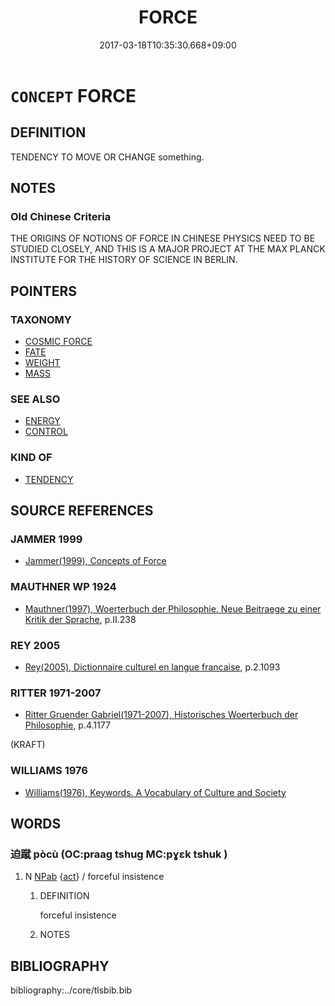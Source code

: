 # -*- mode: mandoku-tls-view -*-
#+TITLE: FORCE
#+DATE: 2017-03-18T10:35:30.668+09:00        
#+STARTUP: content
* =CONCEPT= FORCE
:PROPERTIES:
:CUSTOM_ID: uuid-21deb72a-27fb-460b-aa38-11493c980b09
:TR_ZH: 力量
:END:
** DEFINITION

TENDENCY TO MOVE OR CHANGE something.

** NOTES

*** Old Chinese Criteria
THE ORIGINS OF NOTIONS OF FORCE IN CHINESE PHYSICS NEED TO BE STUDIED CLOSELY, AND THIS IS A MAJOR PROJECT AT THE MAX PLANCK INSTITUTE FOR THE HISTORY OF SCIENCE IN BERLIN.

** POINTERS
*** TAXONOMY
 - [[tls:concept:COSMIC FORCE][COSMIC FORCE]]
 - [[tls:concept:FATE][FATE]]
 - [[tls:concept:WEIGHT][WEIGHT]]
 - [[tls:concept:MASS][MASS]]

*** SEE ALSO
 - [[tls:concept:ENERGY][ENERGY]]
 - [[tls:concept:CONTROL][CONTROL]]

*** KIND OF
 - [[tls:concept:TENDENCY][TENDENCY]]

** SOURCE REFERENCES
*** JAMMER 1999
 - [[cite:JAMMER-1999][Jammer(1999), Concepts of Force]]
*** MAUTHNER WP 1924
 - [[cite:MAUTHNER-WP-1924][Mauthner(1997), Woerterbuch der Philosophie. Neue Beitraege zu einer Kritik der Sprache]], p.II.238

*** REY 2005
 - [[cite:REY-2005][Rey(2005), Dictionnaire culturel en langue francaise]], p.2.1093

*** RITTER 1971-2007
 - [[cite:RITTER-1971-2007][Ritter Gruender Gabriel(1971-2007), Historisches Woerterbuch der Philosophie]], p.4.1177
 (KRAFT)
*** WILLIAMS 1976
 - [[cite:WILLIAMS-1976][Williams(1976), Keywords.  A Vocabulary of Culture and Society]]
** WORDS
   :PROPERTIES:
   :VISIBILITY: children
   :END:
*** 迫蹴 pòcù (OC:praaɡ tshuɡ MC:pɣɛk tshuk )
:PROPERTIES:
:CUSTOM_ID: uuid-f1f0eded-9270-4274-ae4e-d7dfeeb79f81
:Char+: 迫(162,5/9) 蹴(157,12/19) 
:GY_IDS+: uuid-143851bc-7527-463a-89cd-8d7c87d42f63 uuid-dd0964ed-29b7-4246-8edf-b7161e5bc8b3
:PY+: pò cù    
:OC+: praaɡ tshuɡ    
:MC+: pɣɛk tshuk    
:END: 
**** N [[tls:syn-func::#uuid-db0698e7-db2f-4ee3-9a20-0c2b2e0cebf0][NPab]] {[[tls:sem-feat::#uuid-f55cff2f-f0e3-4f08-a89c-5d08fcf3fe89][act]]} / forceful insistence
:PROPERTIES:
:CUSTOM_ID: uuid-930c4da3-74f2-497b-a6d9-07ae8351333b
:END:
****** DEFINITION

forceful insistence

****** NOTES

** BIBLIOGRAPHY
bibliography:../core/tlsbib.bib
